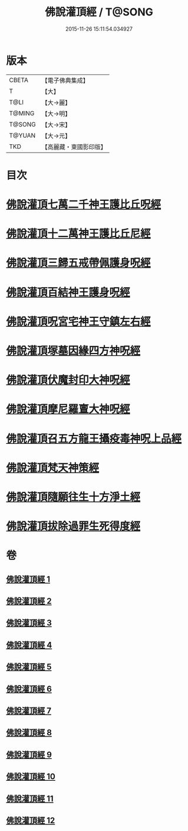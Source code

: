 #+TITLE: 佛說灌頂經 / T@SONG
#+DATE: 2015-11-26 15:11:54.034927
* 版本
 |     CBETA|【電子佛典集成】|
 |         T|【大】     |
 |      T@LI|【大→麗】   |
 |    T@MING|【大→明】   |
 |    T@SONG|【大→宋】   |
 |    T@YUAN|【大→元】   |
 |       TKD|【高麗藏・東國影印版】|

* 目次
* [[file:KR6i0051_001.txt::001-0495a3][佛說灌頂七萬二千神王護比丘呪經]]
* [[file:KR6i0051_002.txt::002-0499b7][佛說灌頂十二萬神王護比丘尼經]]
* [[file:KR6i0051_003.txt::003-0501c5][佛說灌頂三歸五戒帶佩護身呪經]]
* [[file:KR6i0051_004.txt::004-0504c13][佛說灌頂百結神王護身呪經]]
* [[file:KR6i0051_005.txt::005-0508c2][佛說灌頂呪宮宅神王守鎮左右經]]
* [[file:KR6i0051_006.txt::006-0512a2][佛說灌頂塚墓因緣四方神呪經]]
* [[file:KR6i0051_007.txt::007-0515a2][佛說灌頂伏魔封印大神呪經]]
* [[file:KR6i0051_008.txt::008-0517c2][佛說灌頂摩尼羅亶大神呪經]]
* [[file:KR6i0051_009.txt::009-0521a6][佛說灌頂召五方龍王攝疫毒神呪上品經]]
* [[file:KR6i0051_010.txt::010-0523c17][佛說灌頂梵天神策經]]
* [[file:KR6i0051_011.txt::011-0528c23][佛說灌頂隨願往生十方淨土經]]
* [[file:KR6i0051_012.txt::012-0532b7][佛說灌頂拔除過罪生死得度經]]
* 卷
** [[file:KR6i0051_001.txt][佛說灌頂經 1]]
** [[file:KR6i0051_002.txt][佛說灌頂經 2]]
** [[file:KR6i0051_003.txt][佛說灌頂經 3]]
** [[file:KR6i0051_004.txt][佛說灌頂經 4]]
** [[file:KR6i0051_005.txt][佛說灌頂經 5]]
** [[file:KR6i0051_006.txt][佛說灌頂經 6]]
** [[file:KR6i0051_007.txt][佛說灌頂經 7]]
** [[file:KR6i0051_008.txt][佛說灌頂經 8]]
** [[file:KR6i0051_009.txt][佛說灌頂經 9]]
** [[file:KR6i0051_010.txt][佛說灌頂經 10]]
** [[file:KR6i0051_011.txt][佛說灌頂經 11]]
** [[file:KR6i0051_012.txt][佛說灌頂經 12]]
